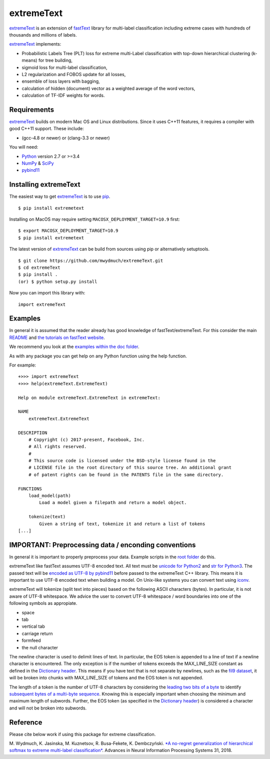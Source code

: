 extremeText
===========

`extremeText <https://github.com/mwydmuch/extremeText>`__ is an
extension of `fastText <https://github.com/facebookresearch/fastText>`__
library for multi-label classification including extreme cases with
hundreds of thousands and millions of labels.

`extremeText <https://github.com/mwydmuch/extremeText>`__ implements:

-  Probabilistic Labels Tree (PLT) loss for extreme multi-Label
   classification with top-down hierarchical clustering (k-means) for
   tree building,
-  sigmoid loss for multi-label classification,
-  L2 regularization and FOBOS update for all losses,
-  ensemble of loss layers with bagging,
-  calculation of hidden (document) vector as a weighted average of the
   word vectors,
-  calculation of TF-IDF weights for words.

Requirements
------------

`extremeText <https://github.com/mwydmuch/extremeText>`__ builds on
modern Mac OS and Linux distributions. Since it uses C++11 features, it
requires a compiler with good C++11 support. These include:

-  (gcc-4.8 or newer) or (clang-3.3 or newer)

You will need:

-  `Python <https://www.python.org/>`__ version 2.7 or >=3.4
-  `NumPy <http://www.numpy.org/>`__ &
   `SciPy <https://www.scipy.org/>`__
-  `pybind11 <https://github.com/pybind/pybind11>`__

Installing extremeText
----------------------

The easiest way to get
`extremeText <https://github.com/mwydmuch/extremeText>`__ is to use
`pip <https://pip.pypa.io/en/stable/>`__.

::

    $ pip install extremetext

Installing on MacOS may require setting
``MACOSX_DEPLOYMENT_TARGET=10.9`` first:

::

    $ export MACOSX_DEPLOYMENT_TARGET=10.9
    $ pip install extremetext

The latest version of
`extremeText <https://github.com/mwydmuch/extremeText>`__ can be build
from sources using pip or alternatively setuptools.

::

    $ git clone https://github.com/mwydmuch/extremeText.git
    $ cd extremeText
    $ pip install .
    (or) $ python setup.py install

Now you can import this library with:

::

    import extremeText

Examples
--------

In general it is assumed that the reader already has good knowledge of
fastText/extremeText. For this consider the main
`README <https://github.com/mwydmuch/extremeText/blob/master/README.md>`__
and `the tutorials on fastText
website <https://fasttext.cc/docs/en/supervised-tutorial.html>`__.

We recommend you look at the `examples within the doc
folder <https://github.com/mwydmuch/extremeText/tree/master/python/doc/examples>`__.

As with any package you can get help on any Python function using the
help function.

For example:

::

    +>>> import extremeText
    +>>> help(extremeText.ExtremeText)

    Help on module extremeText.ExtremeText in extremeText:

    NAME
        extremeText.ExtremeText

    DESCRIPTION
        # Copyright (c) 2017-present, Facebook, Inc.
        # All rights reserved.
        #
        # This source code is licensed under the BSD-style license found in the
        # LICENSE file in the root directory of this source tree. An additional grant
        # of patent rights can be found in the PATENTS file in the same directory.

    FUNCTIONS
        load_model(path)
            Load a model given a filepath and return a model object.

        tokenize(text)
            Given a string of text, tokenize it and return a list of tokens
    [...]

IMPORTANT: Preprocessing data / enconding conventions
-----------------------------------------------------

In general it is important to properly preprocess your data. Example
scripts in the `root
folder <https://github.com/mwydmuch/extremeText/extremeText>`__ do this.

extremeText like fastText assumes UTF-8 encoded text. All text must be
`unicode for
Python2 <https://docs.python.org/2/library/functions.html#unicode>`__
and `str for
Python3 <https://docs.python.org/3.5/library/stdtypes.html#textseq>`__.
The passed text will be `encoded as UTF-8 by
pybind11 <https://pybind11.readthedocs.io/en/master/advanced/cast/strings.html?highlight=utf-8#strings-bytes-and-unicode-conversions>`__
before passed to the extremeText C++ library. This means it is important
to use UTF-8 encoded text when building a model. On Unix-like systems
you can convert text using
`iconv <https://en.wikipedia.org/wiki/Iconv>`__.

extremeText will tokenize (split text into pieces) based on the
following ASCII characters (bytes). In particular, it is not aware of
UTF-8 whitespace. We advice the user to convert UTF-8 whitespace / word
boundaries into one of the following symbols as appropiate.

-  space
-  tab
-  vertical tab
-  carriage return
-  formfeed
-  the null character

The newline character is used to delimit lines of text. In particular,
the EOS token is appended to a line of text if a newline character is
encountered. The only exception is if the number of tokens exceeds the
MAX\_LINE\_SIZE constant as defined in the `Dictionary
header <https://github.com/mwydmuch/extremeText/blob/master/src/dictionary.h>`__.
This means if you have text that is not separate by newlines, such as
the `fil9 dataset <http://mattmahoney.net/dc/textdata>`__, it will be
broken into chunks with MAX\_LINE\_SIZE of tokens and the EOS token is
not appended.

The length of a token is the number of UTF-8 characters by considering
the `leading two bits of a
byte <https://en.wikipedia.org/wiki/UTF-8#Description>`__ to identify
`subsequent bytes of a multi-byte
sequence <https://github.com/mwydmuch/extremeText/blob/master/src/dictionary.cc>`__.
Knowing this is especially important when choosing the minimum and
maximum length of subwords. Further, the EOS token (as specified in the
`Dictionary
header <https://github.com/mwydmuch/extremeText/blob/master/src/dictionary.h>`__)
is considered a character and will not be broken into subwords.

Reference
---------

Please cite below work if using this package for extreme classification.

M. Wydmuch, K. Jasinska, M. Kuznetsov, R. Busa-Fekete, K. Dembczyński.
`*A no-regret generalization of hierarchical softmax to extreme
multi-label
classification* <http://papers.nips.cc/paper/7872-a-no-regret-generalization-of-hierarchical-softmax-to-extreme-multi-label-classification>`__.
Advances in Neural Information Processing Systems 31, 2018.
